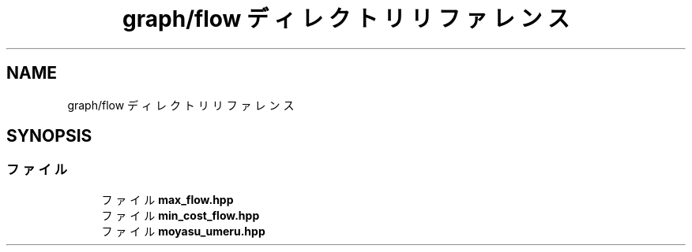.TH "graph/flow ディレクトリリファレンス" 3 "Kyopro Library" \" -*- nroff -*-
.ad l
.nh
.SH NAME
graph/flow ディレクトリリファレンス
.SH SYNOPSIS
.br
.PP
.SS "ファイル"

.in +1c
.ti -1c
.RI "ファイル \fBmax_flow\&.hpp\fP"
.br
.ti -1c
.RI "ファイル \fBmin_cost_flow\&.hpp\fP"
.br
.ti -1c
.RI "ファイル \fBmoyasu_umeru\&.hpp\fP"
.br
.in -1c
